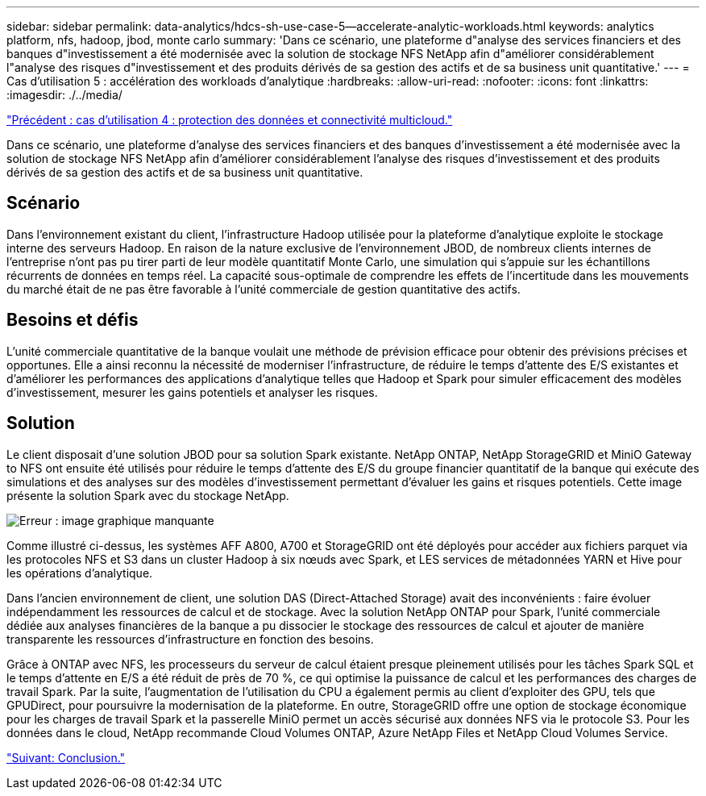 ---
sidebar: sidebar 
permalink: data-analytics/hdcs-sh-use-case-5--accelerate-analytic-workloads.html 
keywords: analytics platform, nfs, hadoop, jbod, monte carlo 
summary: 'Dans ce scénario, une plateforme d"analyse des services financiers et des banques d"investissement a été modernisée avec la solution de stockage NFS NetApp afin d"améliorer considérablement l"analyse des risques d"investissement et des produits dérivés de sa gestion des actifs et de sa business unit quantitative.' 
---
= Cas d'utilisation 5 : accélération des workloads d'analytique
:hardbreaks:
:allow-uri-read: 
:nofooter: 
:icons: font
:linkattrs: 
:imagesdir: ./../media/


link:hdcs-sh-use-case-4--data-protection-and-multicloud-connectivity.html["Précédent : cas d'utilisation 4 : protection des données et connectivité multicloud."]

Dans ce scénario, une plateforme d'analyse des services financiers et des banques d'investissement a été modernisée avec la solution de stockage NFS NetApp afin d'améliorer considérablement l'analyse des risques d'investissement et des produits dérivés de sa gestion des actifs et de sa business unit quantitative.



== Scénario

Dans l'environnement existant du client, l'infrastructure Hadoop utilisée pour la plateforme d'analytique exploite le stockage interne des serveurs Hadoop. En raison de la nature exclusive de l'environnement JBOD, de nombreux clients internes de l'entreprise n'ont pas pu tirer parti de leur modèle quantitatif Monte Carlo, une simulation qui s'appuie sur les échantillons récurrents de données en temps réel. La capacité sous-optimale de comprendre les effets de l'incertitude dans les mouvements du marché était de ne pas être favorable à l'unité commerciale de gestion quantitative des actifs.



== Besoins et défis

L'unité commerciale quantitative de la banque voulait une méthode de prévision efficace pour obtenir des prévisions précises et opportunes. Elle a ainsi reconnu la nécessité de moderniser l'infrastructure, de réduire le temps d'attente des E/S existantes et d'améliorer les performances des applications d'analytique telles que Hadoop et Spark pour simuler efficacement des modèles d'investissement, mesurer les gains potentiels et analyser les risques.



== Solution

Le client disposait d'une solution JBOD pour sa solution Spark existante. NetApp ONTAP, NetApp StorageGRID et MiniO Gateway to NFS ont ensuite été utilisés pour réduire le temps d'attente des E/S du groupe financier quantitatif de la banque qui exécute des simulations et des analyses sur des modèles d'investissement permettant d'évaluer les gains et risques potentiels. Cette image présente la solution Spark avec du stockage NetApp.

image:hdcs-sh-image13.png["Erreur : image graphique manquante"]

Comme illustré ci-dessus, les systèmes AFF A800, A700 et StorageGRID ont été déployés pour accéder aux fichiers parquet via les protocoles NFS et S3 dans un cluster Hadoop à six nœuds avec Spark, et LES services de métadonnées YARN et Hive pour les opérations d'analytique.

Dans l'ancien environnement de client, une solution DAS (Direct-Attached Storage) avait des inconvénients : faire évoluer indépendamment les ressources de calcul et de stockage. Avec la solution NetApp ONTAP pour Spark, l'unité commerciale dédiée aux analyses financières de la banque a pu dissocier le stockage des ressources de calcul et ajouter de manière transparente les ressources d'infrastructure en fonction des besoins.

Grâce à ONTAP avec NFS, les processeurs du serveur de calcul étaient presque pleinement utilisés pour les tâches Spark SQL et le temps d'attente en E/S a été réduit de près de 70 %, ce qui optimise la puissance de calcul et les performances des charges de travail Spark. Par la suite, l'augmentation de l'utilisation du CPU a également permis au client d'exploiter des GPU, tels que GPUDirect, pour poursuivre la modernisation de la plateforme. En outre, StorageGRID offre une option de stockage économique pour les charges de travail Spark et la passerelle MiniO permet un accès sécurisé aux données NFS via le protocole S3. Pour les données dans le cloud, NetApp recommande Cloud Volumes ONTAP, Azure NetApp Files et NetApp Cloud Volumes Service.

link:hdcs-sh-conclusion.html["Suivant: Conclusion."]
